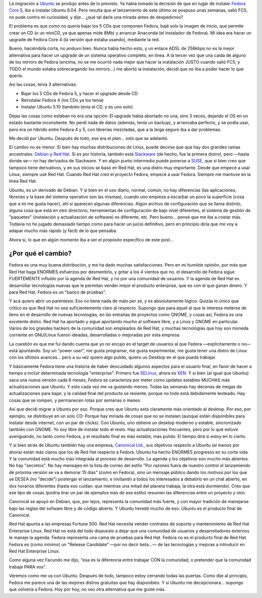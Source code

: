 .. title: Chau Fedora, hola Ubuntu
.. slug: chau_fedora_hola_ubuntu
.. date: 2006-03-25 00:21:17 UTC-03:00
.. tags: fedora,GNU/Linux,ubuntu
.. category: 
.. link: 
.. description: 
.. type: text
.. author: cHagHi
.. from_wp: True

La migración a `Ubuntu`_ se produjo antes de lo previsto. Ya había
tomado la decisión de que en lugar de instalar `Fedora Core`_ 5, iba a
instalar Ubuntu 6.04. Pero resulta que el lanzamiento de este último se
pospuso unas semanas, salió FC5, no pude contra mi curiosidad, y dije...
¿qué tal darle una mirada antes de despedirnos?

El problema es que como no quería bajar los 5 CDs que componen Fedora,
bajé solo la imagen de inicio, que permite crear un CD (o un miniCD, ya
que apenas mide 8Mb) y arrancar Anaconda (el instalador de Fedora). Mi
idea era hacer un upgrade de Fedora Core 4 (la versión que estaba
usando), mediante la red.

Bueno, haciéndola corta, no anduvo bien. Nunca había hecho esto, y un
enlace ADSL de 256kbps no es la mejor alternativa para hacer un upgrade
de un sistema operativo completo, en línea. A la tercer vez que una
caída de alguno de los mirrors de Fedora (encima, no se me ocurrió nada
mejor que hacer la instalación JUSTO cuando salió FC5, y TODO el mundo
estaba sobrecargando los mirrors...) me abortó la instalación, decidí
que no iba a poder hacer lo que quería.

Así las cosas, tenía 3 alternativas:

-  Bajar los 5 CDs de Fedora 5, y hacer el upgrade desde CD
-  Reinstalar Fedora 4 (los CDs ya los tenía)
-  Instalar Ubuntu 5.10 (también tenía el CD, y es uno solo)

Dejas las cosas como estaban no era una opción: El upgrade había
abortado no una, sino 3 veces, dejando el OS en un estado bastante
inconsitente. No perdí nada de datos (además, tenía un backup), y
arrancaba perfecto, y se podía usar, pero era un híbrido entre Fedora 4
y 5, con librerías mezcladas, que a la larga seguro iba a dar problemas.

Me decidí por Ubuntu. Después de todo, ese era el plan... solo que se
adelantó.

El cambio no es menor. Si bien hay muchas distribuciones de Linux, puede
decirse que que hay dos grandes ramas ancestrales: `Debian`_ y `Red
Hat`_. Si es por historia, también está `Slackware`_ (de hecho, fue la
primera distro), pero —hasta donde se— no hay derivados de Slackware. Y
en algún punto intermedio puede ponerse a `SUSE`_, que si bien creo que
tampoco tiene derivativos, y en sus inicios se basó en Red Hat, es una
distro muy importante. Desde que empecé a usar Linux, siempre usé Red
Hat. Cuando Red Hat creó el proyecto Fedora, empecé a usar Fedora.
Siempre me mantuve en la línea Red Hat.

Ubuntu, es un derivado de Debian. Y si bien en el uso diario, normal,
común, no hay diferencias (las aplicaciones, librerías y la base del
sistema operativo son las mismas), cuando uno empieza a escarbar un poco
la superficie (cosa que a mi me gusta hacer), ahí si aparecen algunas
diferencias. Algún archivo de configuración que se llama distinto,
alguna cosa que está en otro directorio, herramientas de configuración
de bajo nivel diferentes, el sistema de gestión de "paquetes"
(instalación y actualización de software) es diferente, etc. Pero
bueno... pensé que me iba a costar más. Todavía no he jugado demasiado
tiempo como para hacer un juicio definitivo, pero en principio diría que
me voy a adapar mucho más rápido (y fácil) de lo que pensaba.

Ahora si, lo que en algún momento iba a ser el propósito específico de
este post...

¿Por qué el cambio?
-------------------

Fedora es una muy buena distribución, y me ha dado muchas
satisfacciones. Pero en mi humilde opinión, por más que Red Hat haga
ENORMES esfuerzos por desmentirlo, y gritar a los 4 vientos que no, el
desarrollo de Fedora sigue FUERTEMENTE influido por la agenda de Red
Hat, y no por una comunidad de usuarios. Y la agenda de Red Hat es
desarrollar tecnologías nuevas que le permitan vender mejor el producto
enterprise, que es con el que ganan dinero. Y para Red Hat, Fedora es un
"banco de pruebas".

Y acá quiero abrir un paréntesis: Eso no tiene nada de malo *per se*, y
es absolutamente lógico. Quizás lo único que critico es que Red Hat no
sea suficientemente claro al respecto. Supongo que para aquel al que le
interesa meterse de lleno en el desarrollo de nuevas tecnologías, en las
entrañas de proyectos como GNOME, y cosas así, Fedora es una excelente
distro. Red Hat ha aportado y sigue aportando mucho al software libre, y
a Linux y GNOME en particular. Varios de los grandes hackers de la
comunidad son empleados de Red Hat, y muchas tecnologías que hoy son
moneda corriente en GNU/Linux fueron ideadas, desarrolladas o mejoradas
por esta empresa.

La cuestión es que me fui dando cuenta que yo no encajo en el target de
usuarios al que Fedora —explícitamente o no— está apuntando. Soy un
"power user", me gusta programar, me gusta experimentar, me gusta tener
una distro de Linux con los últimos avances... pero a su vez quiero algo
pulido, quiero un Desktop en el que pueda trabajar.

Y básicamente Fedora tiene una historia de haber descuidado algunos
aspectos para el usuario final, en favor de hacer a tiempo a incluir
determinada tecnología "enterprise". Primero fue `SELinux`_, ahora es
`XEN`_. Y si bien (al igual que Ubuntu) saca una nueva versión cada 6
meses, Fedora se caracteriza por meter como updates estables MUCHAS más
actualizaciones que Ubuntu. Y esto cada vez me va gustando menos: Todas
las semanas hay decenas de megas de actualizaciones para bajar, y la
calidad final del producto se resiente, porque no todo está debidamente
testeado. Hay cosas que se rompen, y permanecen rotas por semanas o
meses.

Así que decidí migrar a Ubuntu por eso. Porque creo que Ubuntu está
claramente más orientado al desktop. Por eso, por ejemplo, se distribuye
en un solo CD: Porque hay miríada de cosas que no se instalan (aunque
están disponibles para instalar desde internet, con un par de clicks).
Con Ubuntu, uno obtiene un desktop moderno y estable, sincronizado
también con GNOME. Yo soy libre de instalar todo el resto. Hay
actualizaciones frecuentes, pero por lo que estuve averiguando, no tanto
como Fedora, y el resultado final es más estable, más pulido. El tiempo
dirá si estoy en lo cierto.

Y si bien atrás de Ubuntu también hay una empresa, `Canonical Ltd.`_,
sus objetivos respecto a Ubuntu (al menos por ahora) están más claros
que los de Red Hat respecto a Fedora. Ubuntu ha hecho ENORMES progresos
en su corta vida. Y la comunidad está mucho más integrada al proceso de
desarrollo. La agenda y los objetivos son mucho más abiertos. No hay
"secretos". No hay mensajes en la lista de correo del estilo "Por
razones fuera de nuestro control el lanzamiendo de próxima versión se va
a demorar 15 días" (como en Fedora), sino un mensaje público dando los
motivos por los que se DESEA (no "decide") postergar el lanzamiento, e
invitando a todos los interesados a debatirlo en un chat abierto, en dos
horarios diferentes (hasta eso cuidan: que mientras una mitad del
planeta trabaja, la otra está durmiendo). Creo que ese tipo de cosas
(podría tirar un par de ejemplos más de ese estilo) resumen las
diferencias entre un proyecto y otro.

Canonical se apoyó en Debian, que, por lejos, representa la comunidad
más fuerte, y con mayor tradición de manejarse bajo las reglas del
sofware libre y de código abierto. Y Ubuntu heredó mucho de eso. Ubuntu
es el producto final de Canonical.

Red Hat apunta a las empresas Fortune 500. Red Hat necesita vender
contratos de soporte y mantenimiento de Red Hat Enterprise Linux. Red
Hat no está del todo dispuesto a dejar que una comunidad de usuarios y
desarrolladores externos le maneje la agenda. Fedora representa una cama
de pruebas para Red Hat. Fedora no es el producto final de Red Hat.
Fedora es (como mínimo) un "Release Candidate" —por no decir beta...— de
las tecnologías y mejoras a introducir en Red Hat Enterprise Linux.

Como alguna vez Facundo me dijo, "esa es la diferencia entre trabajar
CON la comunidad, o pretender que la comunidad trabaje PARA vos".

Veremos como me va con Ubuntu. Después de todo, tampoco estoy cerrando
todas las puertas. Como dije al principio, Fedora me parece una de las
mejores distros gratuitas que hay disponibles. Y si Ubuntu me
decepcionara... supongo que volvería a Fedora. Hoy por hoy, no veo otra
alternativa que me guste más.

 

 

.. _Ubuntu: http://www.ubuntu.com
.. _Fedora Core: http://fedoraproject.org/wiki/
.. _Debian: http://www.us.debian.org/
.. _Red Hat: http://www.redhat.com/
.. _Slackware: http://slackware.com/
.. _SUSE: http://www.novell.com/linux/
.. _SELinux: http://www.nsa.gov/selinux/
.. _XEN: http://www.cl.cam.ac.uk/Research/SRG/netos/xen/
.. _Canonical Ltd.: http://www.canonical.com/
